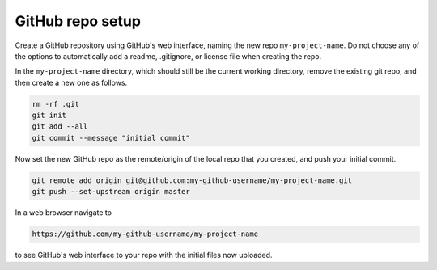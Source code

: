 GitHub repo setup
=================

Create a GitHub repository using
GitHub's web interface, naming the new repo ``my-project-name``.
Do not choose any of the options to automatically add a readme,
.gitignore, or license file when creating the repo.

In the ``my-project-name`` directory, which should still be the current
working directory, remove the existing git repo, and then create a new one
as follows.

.. code-block:: sh

    rm -rf .git
    git init
    git add --all
    git commit --message "initial commit"

Now set the new GitHub repo as the remote/origin of the local repo that you created,
and push your initial commit.

.. code-block:: sh

    git remote add origin git@github.com:my-github-username/my-project-name.git
    git push --set-upstream origin master

In a web browser navigate to

.. code-block::

    https://github.com/my-github-username/my-project-name

to see GitHub's web interface to your repo with the initial files
now uploaded.


